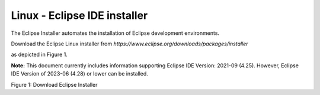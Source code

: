 .. _eclipse setup linux - eclipse ide installer:

Linux - Eclipse IDE installer
=============================

The Eclipse Installer automates the installation of Eclipse development
environments.

Download the Eclipse Linux installer from
*https://www.eclipse.org/downloads/packages/installer*

as depicted in Figure 1.

**Note:** This document currently includes information supporting
Eclipse IDE Version: 2021-09 (4.25). However, Eclipse IDE Version of
2023-06 (4.28) or lower can be installed.

|image28|

.. rst-class:: imagefiguesclass
Figure 1: Download Eclipse Installer

.. |image28| image:: media/image28.png
   :width: 8in
